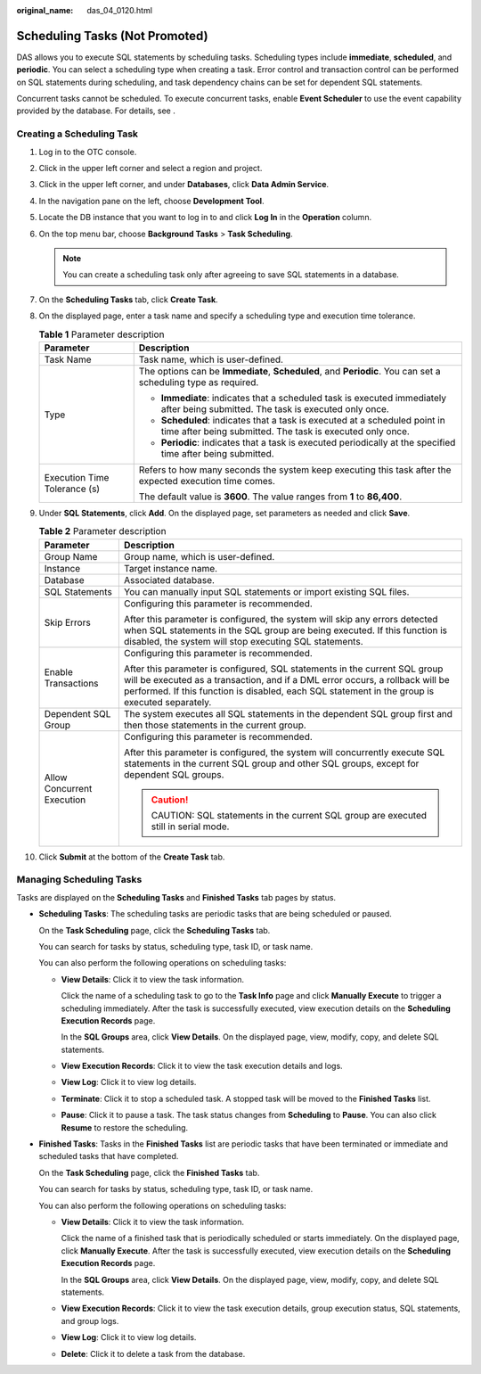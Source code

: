 :original_name: das_04_0120.html

.. _das_04_0120:

Scheduling Tasks (Not Promoted)
===============================

DAS allows you to execute SQL statements by scheduling tasks. Scheduling types include **immediate**, **scheduled**, and **periodic**. You can select a scheduling type when creating a task. Error control and transaction control can be performed on SQL statements during scheduling, and task dependency chains can be set for dependent SQL statements.

Concurrent tasks cannot be scheduled. To execute concurrent tasks, enable **Event Scheduler** to use the event capability provided by the database. For details, see .

Creating a Scheduling Task
--------------------------

#. Log in to the OTC console.
#. Click |image1| in the upper left corner and select a region and project.
#. Click |image2| in the upper left corner, and under **Databases**, click **Data Admin Service**.
#. In the navigation pane on the left, choose **Development Tool**.
#. Locate the DB instance that you want to log in to and click **Log In** in the **Operation** column.
#. On the top menu bar, choose **Background Tasks** > **Task Scheduling**.

   .. note::

      You can create a scheduling task only after agreeing to save SQL statements in a database.

#. On the **Scheduling Tasks** tab, click **Create Task**.
#. On the displayed page, enter a task name and specify a scheduling type and execution time tolerance.

   .. table:: **Table 1** Parameter description

      +-----------------------------------+-----------------------------------------------------------------------------------------------------------------------------------------+
      | Parameter                         | Description                                                                                                                             |
      +===================================+=========================================================================================================================================+
      | Task Name                         | Task name, which is user-defined.                                                                                                       |
      +-----------------------------------+-----------------------------------------------------------------------------------------------------------------------------------------+
      | Type                              | The options can be **Immediate**, **Scheduled**, and **Periodic**. You can set a scheduling type as required.                           |
      |                                   |                                                                                                                                         |
      |                                   | -  **Immediate**: indicates that a scheduled task is executed immediately after being submitted. The task is executed only once.        |
      |                                   | -  **Scheduled**: indicates that a task is executed at a scheduled point in time after being submitted. The task is executed only once. |
      |                                   | -  **Periodic**: indicates that a task is executed periodically at the specified time after being submitted.                            |
      +-----------------------------------+-----------------------------------------------------------------------------------------------------------------------------------------+
      | Execution Time Tolerance (s)      | Refers to how many seconds the system keep executing this task after the expected execution time comes.                                 |
      |                                   |                                                                                                                                         |
      |                                   | The default value is **3600**. The value ranges from **1** to **86,400**.                                                               |
      +-----------------------------------+-----------------------------------------------------------------------------------------------------------------------------------------+

#. Under **SQL Statements**, click **Add**. On the displayed page, set parameters as needed and click **Save**.

   .. table:: **Table 2** Parameter description

      +-----------------------------------+---------------------------------------------------------------------------------------------------------------------------------------------------------------------------------------------------------------------------------------------------------------+
      | Parameter                         | Description                                                                                                                                                                                                                                                   |
      +===================================+===============================================================================================================================================================================================================================================================+
      | Group Name                        | Group name, which is user-defined.                                                                                                                                                                                                                            |
      +-----------------------------------+---------------------------------------------------------------------------------------------------------------------------------------------------------------------------------------------------------------------------------------------------------------+
      | Instance                          | Target instance name.                                                                                                                                                                                                                                         |
      +-----------------------------------+---------------------------------------------------------------------------------------------------------------------------------------------------------------------------------------------------------------------------------------------------------------+
      | Database                          | Associated database.                                                                                                                                                                                                                                          |
      +-----------------------------------+---------------------------------------------------------------------------------------------------------------------------------------------------------------------------------------------------------------------------------------------------------------+
      | SQL Statements                    | You can manually input SQL statements or import existing SQL files.                                                                                                                                                                                           |
      +-----------------------------------+---------------------------------------------------------------------------------------------------------------------------------------------------------------------------------------------------------------------------------------------------------------+
      | Skip Errors                       | Configuring this parameter is recommended.                                                                                                                                                                                                                    |
      |                                   |                                                                                                                                                                                                                                                               |
      |                                   | After this parameter is configured, the system will skip any errors detected when SQL statements in the SQL group are being executed. If this function is disabled, the system will stop executing SQL statements.                                            |
      +-----------------------------------+---------------------------------------------------------------------------------------------------------------------------------------------------------------------------------------------------------------------------------------------------------------+
      | Enable Transactions               | Configuring this parameter is recommended.                                                                                                                                                                                                                    |
      |                                   |                                                                                                                                                                                                                                                               |
      |                                   | After this parameter is configured, SQL statements in the current SQL group will be executed as a transaction, and if a DML error occurs, a rollback will be performed. If this function is disabled, each SQL statement in the group is executed separately. |
      +-----------------------------------+---------------------------------------------------------------------------------------------------------------------------------------------------------------------------------------------------------------------------------------------------------------+
      | Dependent SQL Group               | The system executes all SQL statements in the dependent SQL group first and then those statements in the current group.                                                                                                                                       |
      +-----------------------------------+---------------------------------------------------------------------------------------------------------------------------------------------------------------------------------------------------------------------------------------------------------------+
      | Allow Concurrent Execution        | Configuring this parameter is recommended.                                                                                                                                                                                                                    |
      |                                   |                                                                                                                                                                                                                                                               |
      |                                   | After this parameter is configured, the system will concurrently execute SQL statements in the current SQL group and other SQL groups, except for dependent SQL groups.                                                                                       |
      |                                   |                                                                                                                                                                                                                                                               |
      |                                   | .. caution::                                                                                                                                                                                                                                                  |
      |                                   |                                                                                                                                                                                                                                                               |
      |                                   |    CAUTION:                                                                                                                                                                                                                                                   |
      |                                   |    SQL statements in the current SQL group are executed still in serial mode.                                                                                                                                                                                 |
      +-----------------------------------+---------------------------------------------------------------------------------------------------------------------------------------------------------------------------------------------------------------------------------------------------------------+

#. Click **Submit** at the bottom of the **Create Task** tab.

Managing Scheduling Tasks
-------------------------

Tasks are displayed on the **Scheduling Tasks** and **Finished Tasks** tab pages by status.

-  **Scheduling Tasks**: The scheduling tasks are periodic tasks that are being scheduled or paused.

   On the **Task Scheduling** page, click the **Scheduling Tasks** tab.

   You can search for tasks by status, scheduling type, task ID, or task name.

   You can also perform the following operations on scheduling tasks:

   -  **View Details**: Click it to view the task information.

      Click the name of a scheduling task to go to the **Task Info** page and click **Manually Execute** to trigger a scheduling immediately. After the task is successfully executed, view execution details on the **Scheduling Execution Records** page.

      In the **SQL Groups** area, click **View Details**. On the displayed page, view, modify, copy, and delete SQL statements.

   -  **View Execution Records**: Click it to view the task execution details and logs.

   -  **View Log**: Click it to view log details.

   -  **Terminate**: Click it to stop a scheduled task. A stopped task will be moved to the **Finished Tasks** list.

   -  **Pause**: Click it to pause a task. The task status changes from **Scheduling** to **Pause**. You can also click **Resume** to restore the scheduling.

-  **Finished Tasks**: Tasks in the **Finished Tasks** list are periodic tasks that have been terminated or immediate and scheduled tasks that have completed.

   On the **Task Scheduling** page, click the **Finished Tasks** tab.

   You can search for tasks by status, scheduling type, task ID, or task name.

   You can also perform the following operations on scheduling tasks:

   -  **View Details**: Click it to view the task information.

      Click the name of a finished task that is periodically scheduled or starts immediately. On the displayed page, click **Manually Execute**. After the task is successfully executed, view execution details on the **Scheduling Execution Records** page.

      In the **SQL Groups** area, click **View Details**. On the displayed page, view, modify, copy, and delete SQL statements.

   -  **View Execution Records**: Click it to view the task execution details, group execution status, SQL statements, and group logs.

   -  **View Log**: Click it to view log details.

   -  **Delete**: Click it to delete a task from the database.

.. |image1| image:: /_static/images/en-us_image_0000001694653209.png
.. |image2| image:: /_static/images/en-us_image_0000001694653201.png
